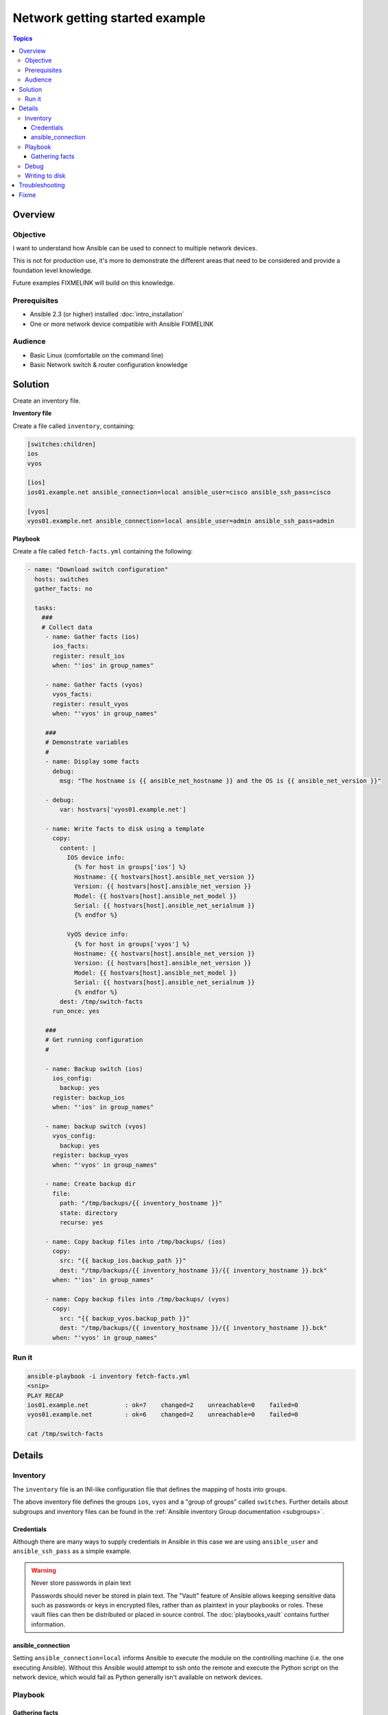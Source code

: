 .. network-getting-started-example:

*******************************
Network getting started example
*******************************

.. contents:: Topics


Overview
========

Objective
---------

I want to understand how Ansible can be used to connect to multiple network devices.

This is not for production use, it's more to demonstrate the different areas that need to be considered and provide a foundation level knowledge.

Future examples FIXMELINK will build on this knowledge.

Prerequisites
-------------

* Ansible 2.3 (or higher) installed :doc:`intro_installation`
* One or more network device compatible with Ansible FIXMELINK

.. FIXME FUTURE Gundalow - Once created we will link to the connection table here (which platforms support network_cli & credentials through inventory)

Audience
--------

* Basic Linux (comfortable on the command line)
* Basic Network switch & router configuration knowledge


Solution
=========

Create an inventory file.


**Inventory file**

Create a file called ``inventory``, containing:

.. code-block::

   [switches:children]
   ios
   vyos

   [ios]
   ios01.example.net ansible_connection=local ansible_user=cisco ansible_ssh_pass=cisco

   [vyos]
   vyos01.example.net ansible_connection=local ansible_user=admin ansible_ssh_pass=admin


**Playbook**

Create a file called ``fetch-facts.yml`` containing the following:

.. code-block:: yaml

   - name: "Download switch configuration"
     hosts: switches
     gather_facts: no

     tasks:
       ###
       # Collect data
        - name: Gather facts (ios)
          ios_facts:
          register: result_ios
          when: "'ios' in group_names"

        - name: Gather facts (vyos)
          vyos_facts:
          register: result_vyos
          when: "'vyos' in group_names"

        ###
        # Demonstrate variables
        #
        - name: Display some facts
          debug:
            msg: "The hostname is {{ ansible_net_hostname }} and the OS is {{ ansible_net_version }}"

        - debug:
            var: hostvars['vyos01.example.net']

        - name: Write facts to disk using a template
          copy:
            content: |
              IOS device info:
                {% for host in groups['ios'] %}
                Hostname: {{ hostvars[host].ansible_net_version }}
                Version: {{ hostvars[host].ansible_net_version }}
                Model: {{ hostvars[host].ansible_net_model }}
                Serial: {{ hostvars[host].ansible_net_serialnum }}
                {% endfor %}

              VyOS device info:
                {% for host in groups['vyos'] %}
                Hostname: {{ hostvars[host].ansible_net_version }}
                Version: {{ hostvars[host].ansible_net_version }}
                Model: {{ hostvars[host].ansible_net_model }}
                Serial: {{ hostvars[host].ansible_net_serialnum }}
                {% endfor %}
            dest: /tmp/switch-facts
          run_once: yes

        ###
        # Get running configuration
        #

        - name: Backup switch (ios)
          ios_config:
            backup: yes
          register: backup_ios
          when: "'ios' in group_names"

        - name: backup switch (vyos)
          vyos_config:
            backup: yes
          register: backup_vyos
          when: "'vyos' in group_names"

        - name: Create backup dir
          file:
            path: "/tmp/backups/{{ inventory_hostname }}"
            state: directory
            recurse: yes

        - name: Copy backup files into /tmp/backups/ (ios)
          copy:
            src: "{{ backup_ios.backup_path }}"
            dest: "/tmp/backups/{{ inventory_hostname }}/{{ inventory_hostname }}.bck"
          when: "'ios' in group_names"

        - name: Copy backup files into /tmp/backups/ (vyos)
          copy:
            src: "{{ backup_vyos.backup_path }}"
            dest: "/tmp/backups/{{ inventory_hostname }}/{{ inventory_hostname }}.bck"
          when: "'vyos' in group_names"


Run it
------

.. code-block:: console

   ansible-playbook -i inventory fetch-facts.yml
   <snip>
   PLAY RECAP
   ios01.example.net          : ok=7    changed=2    unreachable=0    failed=0
   vyos01.example.net         : ok=6    changed=2    unreachable=0    failed=0

   cat /tmp/switch-facts

Details
=======

Inventory
---------

The ``inventory`` file is an INI-like configuration file that defines the mapping of hosts into groups.

The above inventory file defines the groups ``ios``, ``vyos`` and a "group of groups" called ``switches``. Further details about subgroups and inventory files can be found in the :ref:`Ansible inventory Group documentation <subgroups>`.


Credentials
^^^^^^^^^^^

Although there are many ways to supply credentials in Ansible in this case we are using ``ansible_user`` and ``ansible_ssh_pass`` as a simple example.

.. FIXME FUTURE Gundalow - Link to network auth & proxy page (to be written)

.. warning:: Never store passwords in plain text

   Passwords should never be stored in plain text. The "Vault" feature of Ansible allows keeping sensitive data such as passwords or keys in encrypted files, rather than as plaintext in your playbooks or roles. These vault files can then be distributed or placed in source control. The :doc:`playbooks_vault` contains further information.

ansible_connection
^^^^^^^^^^^^^^^^^^

Setting ``ansible_connection=local`` informs Ansible to execute the module on the controlling machine (i.e. the one executing Ansible). Without this Ansible would attempt to ssh onto the remote and execute the Python script on the network device, which would fail as Python generally isn't available on network devices.


Playbook
--------

Gathering facts
^^^^^^^^^^^^^^^

Here we use the ``_facts`` modules :ref:`ios_facts <ios_facts>` and :ref:`vyos_facts <vyos_facts>` to connect to the remote device. As the credentials are not explicitly passed via module arguments, Ansible uses the username and password from the inventory file.

The data that the module returns is stored due to the use of the ``register:`` keyword into a variable called ``results_ios`` or ``results_vyos``.

The return values (data returned by a module) are documented in the `Return Values` section of the module docs, in this case :ref:`ios_facts <ios_facts>` and :ref:`vyos_facts <vyos_facts>`.

The task is conditionally run based on the group defined in the inventory file, for more information on the use of conditionals in Ansible Playbooks see :ref:`the_when_statement`.



Debug
-----

Although these tasks are not needed to write data to disk, they are useful to demonstrate some methods of accessing facts about the given or a named host.

More information on this can be found in :ref:`magic_variables_and_hostvars`.

Writing to disk
---------------

* FIXME Link to module docs ios_facts, vyos_facts, copy, debug

Troubleshooting
===============

If you receive an error ``unable to open shell`` please follow the debug steps in :doc:`network_debug_troubleshooting`.


.. seealso::

  * Network landing page
  * intro_inventory
  * playbooks_best_practices.html#best-practices-for-variables-and-vaults

Fixme
=====

* Highlight the command to run in the console section - Look at Sphix documentation
* Agreed: Hello world https://github.com/Dell-Networking/ansible-dellos-examples/blob/master/getfacts_os10.yaml

* Add filename to code-blocks

* Other examples


* Using ``ansible_ssh_pass`` will not work for REST transports such as ``eapi``, ``nxapi`` - What do we here?

* External updates needed

  * Improve vault page and link between ``playbooks_best_practices.html#best-practices-for-variables-and-vaults``, ``ansible-playbook.rst``
  * Link to network intro page table of Persistent connection and version_added table
